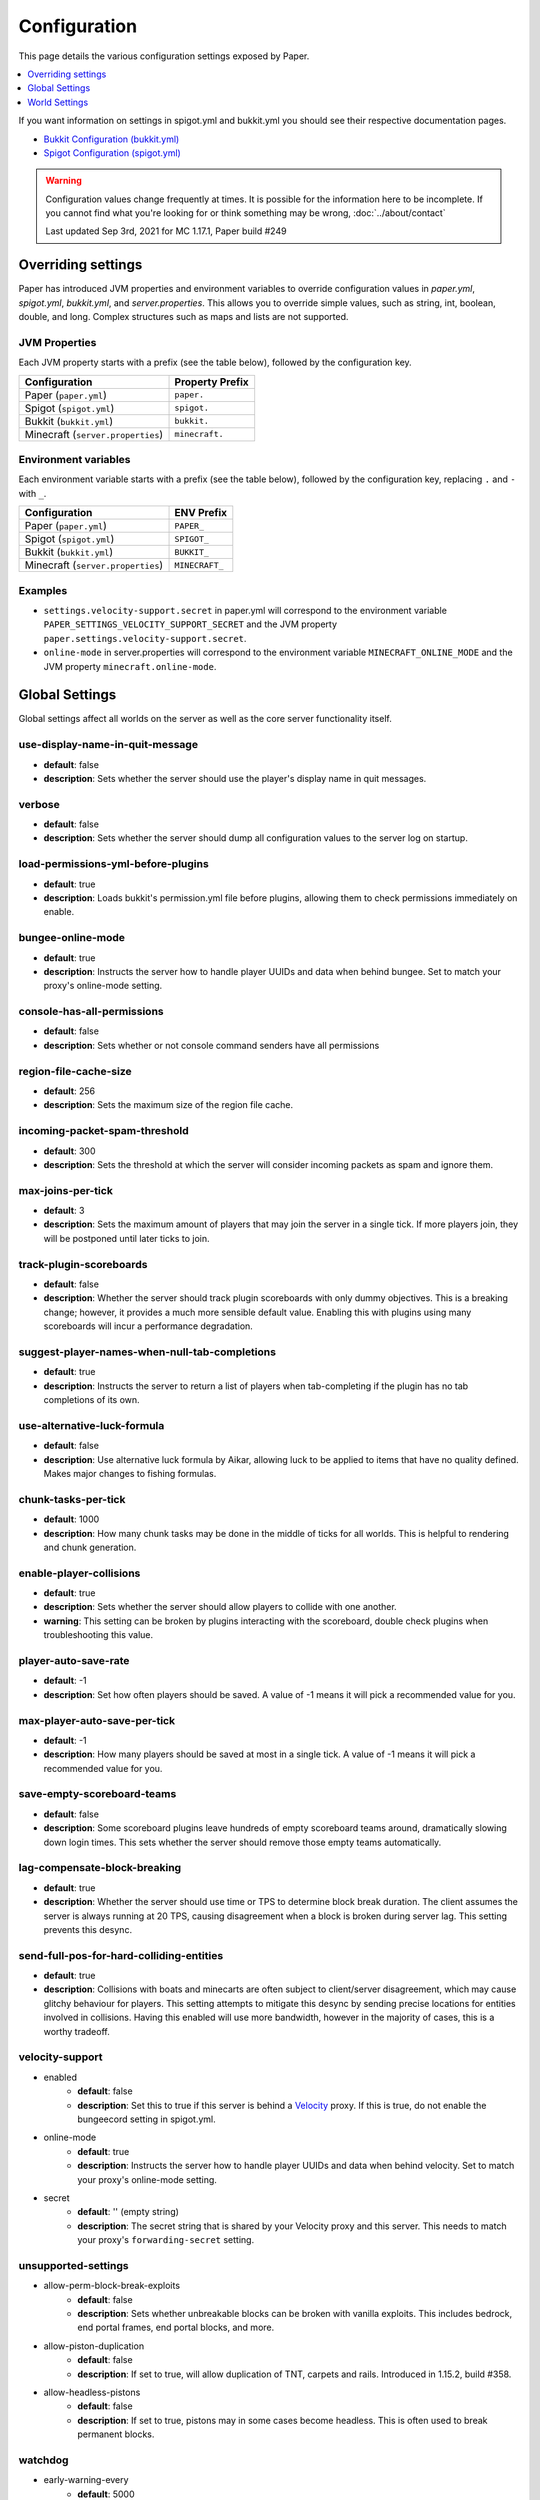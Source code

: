 =============
Configuration
=============

This page details the various configuration settings exposed by Paper.

.. contents::
   :depth: 1
   :local:

If you want information on settings in spigot.yml and bukkit.yml you should see
their respective documentation pages.

* `Bukkit Configuration (bukkit.yml) <https://bukkit.gamepedia.com/Bukkit.yml>`_

* `Spigot Configuration (spigot.yml) <https://www.spigotmc.org/wiki/spigot-configuration/>`_

.. warning::
    Configuration values change frequently at times. It is possible for the
    information here to be incomplete. If you cannot find what you're looking for
    or think something may be wrong, :doc:`../about/contact`

    Last updated Sep 3rd, 2021 for MC 1.17.1, Paper build #249

Overriding settings
===================

Paper has introduced JVM properties and environment variables to override configuration values in `paper.yml`, `spigot.yml`, `bukkit.yml`, and `server.properties`.
This allows you to override simple values, such as string, int, boolean, double, and long.
Complex structures such as maps and lists are not supported.

JVM Properties
~~~~~~~~~~~~~~

Each JVM property starts with a prefix (see the table below), followed by the configuration key.

+-----------------------------------+--------------------------+
| Configuration                     | Property Prefix          |
+===================================+==========================+
| Paper (``paper.yml``)             | ``paper.``               |
+-----------------------------------+--------------------------+
| Spigot (``spigot.yml``)           | ``spigot.``              |
+-----------------------------------+--------------------------+
| Bukkit (``bukkit.yml``)           | ``bukkit.``              |
+-----------------------------------+--------------------------+
| Minecraft (``server.properties``) | ``minecraft.``           |
+-----------------------------------+--------------------------+

Environment variables
~~~~~~~~~~~~~~~~~~~~~

Each environment variable starts with a prefix (see the table below), followed by the configuration key, replacing ``.`` and ``-`` with ``_``.

+-----------------------------------+--------------------------+
| Configuration                     | ENV Prefix               |
+===================================+==========================+
| Paper (``paper.yml``)             | ``PAPER_``               |
+-----------------------------------+--------------------------+
| Spigot (``spigot.yml``)           | ``SPIGOT_``              |
+-----------------------------------+--------------------------+
| Bukkit (``bukkit.yml``)           | ``BUKKIT_``              |
+-----------------------------------+--------------------------+
| Minecraft (``server.properties``) | ``MINECRAFT_``           |
+-----------------------------------+--------------------------+

Examples
~~~~~~~~
* ``settings.velocity-support.secret`` in paper.yml will correspond to the
  environment variable ``PAPER_SETTINGS_VELOCITY_SUPPORT_SECRET`` and the
  JVM property ``paper.settings.velocity-support.secret``.
* ``online-mode`` in server.properties will correspond to the environment
  variable ``MINECRAFT_ONLINE_MODE`` and the JVM property ``minecraft.online-mode``.

Global Settings
===============

Global settings affect all worlds on the server as well as the core server
functionality itself.

use-display-name-in-quit-message
~~~~~~~~~~~~~~~~~~~~~~~~~~~~~~~~
* **default**: false
* **description**: Sets whether the server should use the player's display name
  in quit messages.

verbose
~~~~~~~
* **default**: false
* **description**: Sets whether the server should dump all configuration values
  to the server log on startup.

load-permissions-yml-before-plugins
~~~~~~~~~~~~~~~~~~~~~~~~~~~~~~~~~~~
* **default**: true
* **description**: Loads bukkit's permission.yml file before plugins, allowing
  them to check permissions immediately on enable.

bungee-online-mode
~~~~~~~~~~~~~~~~~~
* **default**: true
* **description**: Instructs the server how to handle player UUIDs and data
  when behind bungee. Set to match your proxy's online-mode setting.

console-has-all-permissions
~~~~~~~~~~~~~~~~~~~~~~~~~~~
* **default**: false
* **description**: Sets whether or not console command senders have all permissions

region-file-cache-size
~~~~~~~~~~~~~~~~~~~~~~
* **default**: 256
* **description**: Sets the maximum size of the region file cache.

incoming-packet-spam-threshold
~~~~~~~~~~~~~~~~~~~~~~~~~~~~~~
* **default**: 300
* **description**: Sets the threshold at which the server will consider
  incoming packets as spam and ignore them.

max-joins-per-tick
~~~~~~~~~~~~~~~~~~
* **default**: 3
* **description**: Sets the maximum amount of players that may join the server
  in a single tick. If more players join, they will be postponed until later ticks
  to join.

track-plugin-scoreboards
~~~~~~~~~~~~~~~~~~~~~~~~
* **default**: false
* **description**: Whether the server should track plugin scoreboards with only
  dummy objectives. This is a breaking change; however, it provides a much more
  sensible default value. Enabling this with plugins using many scoreboards will
  incur a performance degradation.

suggest-player-names-when-null-tab-completions
~~~~~~~~~~~~~~~~~~~~~~~~~~~~~~~~~~~~~~~~~~~~~~
* **default**: true
* **description**: Instructs the server to return a list of players when
  tab-completing if the plugin has no tab completions of its own.

use-alternative-luck-formula
~~~~~~~~~~~~~~~~~~~~~~~~~~~~
* **default**: false
* **description**: Use alternative luck formula by Aikar, allowing luck to be
  applied to items that have no quality defined. Makes major changes to fishing
  formulas.

chunk-tasks-per-tick
~~~~~~~~~~~~~~~~~~~~
* **default**: 1000
* **description**: How many chunk tasks may be done in the middle of ticks for
  all worlds. This is helpful to rendering and chunk generation.

enable-player-collisions
~~~~~~~~~~~~~~~~~~~~~~~~
* **default**: true
* **description**: Sets whether the server should allow players to collide with
  one another.
* **warning**: This setting can be broken by plugins interacting with the
  scoreboard, double check plugins when troubleshooting this value.

player-auto-save-rate
~~~~~~~~~~~~~~~~~~~~~
* **default**: -1
* **description**: Set how often players should be saved. A value of -1 means it
  will pick a recommended value for you.

max-player-auto-save-per-tick
~~~~~~~~~~~~~~~~~~~~~~~~~~~~~
* **default**: -1
* **description**: How many players should be saved at most in a single tick.
  A value of -1 means it will pick a recommended value for you.

save-empty-scoreboard-teams
~~~~~~~~~~~~~~~~~~~~~~~~~~~
* **default**: false
* **description**: Some scoreboard plugins leave hundreds of empty scoreboard
  teams around, dramatically slowing down login times. This sets whether the
  server should remove those empty teams automatically.

lag-compensate-block-breaking
~~~~~~~~~~~~~~~~~~~~~~~~~~~~~
* **default**: true
* **description**: Whether the server should use time or TPS to determine block
  break duration. The client assumes the server is always running at 20 TPS,
  causing disagreement when a block is broken during server lag. This setting
  prevents this desync.

send-full-pos-for-hard-colliding-entities
~~~~~~~~~~~~~~~~~~~~~~~~~~~~~~~~~~~~~~~~~
* **default**: true
* **description**: Collisions with boats and minecarts are often subject to
  client/server disagreement, which may cause glitchy behaviour for players.
  This setting attempts to mitigate this desync by sending precise locations
  for entities involved in collisions. Having this enabled will use more
  bandwidth, however in the majority of cases, this is a worthy tradeoff.

velocity-support
~~~~~~~~~~~~~~~~
* enabled
    - **default**: false
    - **description**: Set this to true if this server is behind a `Velocity
      <https://www.velocitypowered.com/>`_ proxy. If this is true, do not enable
      the bungeecord setting in spigot.yml.

* online-mode
    - **default**: true
    - **description**: Instructs the server how to handle player UUIDs and data
      when behind velocity. Set to match your proxy's online-mode setting.

* secret
    - **default**: '' (empty string)
    - **description**: The secret string that is shared by your Velocity proxy
      and this server. This needs to match your proxy's ``forwarding-secret``
      setting.

unsupported-settings
~~~~~~~~~~~~~~~~~~~~
* allow-perm-block-break-exploits
    - **default**: false
    - **description**: Sets whether unbreakable blocks can be broken with vanilla exploits.
      This includes bedrock, end portal frames, end portal blocks, and more.

* allow-piston-duplication
    - **default**: false
    - **description**: If set to true, will allow duplication of TNT,
      carpets and rails. Introduced in 1.15.2, build #358.

* allow-headless-pistons
    - **default**: false
    - **description**: If set to true, pistons may in some cases become headless.
      This is often used to break permanent blocks.

watchdog
~~~~~~~~
* early-warning-every
    - **default**: 5000
    - **description**: The interval in milliseconds between printed thread
      dumps while the server is hanging.

* early-warning-delay
    - **default**: 10000
    - **description**: The number of milliseconds before the watchdog thread
      starts printing thread dumps after the server starts hanging.

spam-limiter
~~~~~~~~~~~~
* tab-spam-increment
    - **default**: 1
    - **description**: The number that the internal tab spam counter increases
      by when a player presses tab in the chat window.

* tab-spam-limit
    - **default**: 500
    - **description**: The number that the internal tab spam counter can reach
      until the server kicks the player for spam.

* recipe-spam-increment
    - **default**: 1
    - **description**: The number that the recipe spam counter increases
      by when a player presses a recipe.

* recipe-spam-limit
    - **default**: 20
    - **description**: The number that the recipe spam counter can reach
      until the server kicks the player for spam.

book-size
~~~~~~~~~
* page-max
    - **default**: 2560
    - **description**: The max number of bytes a single page in a book can
      contribute to the allowed byte total for a book.

* total-multiplier
    - **default**: 0.98
    - **description**: Each page has this multiple of bytes from the last page
      as it's contribution to the allowed byte total for a book (with the first
      page being having a multiplier of 1.0).

async-chunks
~~~~~~~~~~~~
* threads
    - **default**: -1
    - **description**: The number of threads the server should use for world
      saving and loading. This is set to (number of processors - 1) by default.

messages
~~~~~~~~
* no-permission
    - **default**: '&cI''m sorry, but you do not have permission to perform
      this command. Please contact the server administrators if you
      believe that this is in error.'
    - **description**: The message the server sends to requesters with
      insufficient permissions.

* kick
    - authentication-servers-down
        - **default**: '' (empty string)
        - **note**: The default value instructs the server to send the vanilla
          translatable kick message.
        - **description**: Message to kick a player with when they are
          disconnected because the Mojang authentication servers are down.

    - connection-throttle
        - **default**: Connection throttled! Please wait before reconnecting.
        - **description**: Message to use when kicking a player when their
          connection is throttled.

    - flying-player
        - **default**: Flying is not enabled on this server
        - **description**: Message to use when kicking a player for flying.

    - flying-vehicle
        - **default**: Flying is not enabled on this server
        - **description**: Message to use when kicking a player's vehicle
          for flying.

timings
~~~~~~~
* enabled
    - **default**: true
    - **description**: Controls the global enable state of the Timings
      platform.

* verbose
    - **default**: true
    - **description**: Instructs Timings to provide more specific information
      in its reports. For example, specific entity types causing lag rather
      than just "entities".

* url
    - **default**: ``https://timings.aikar.co/``
    - **description**: Specifies the URL of the `Timings Viewer <https://github.com/aikar/timings>`_
      server where Timings reports should be uploaded to.

* server-name-privacy
    - **default**: false
    - **description**: Instructs Timings to hide server name information in
      reports.

* hidden-config-entries
    - **default**: { database, settings.bungeecord-addresses,
      settings.velocity-support.secret }
    - **description**: Configuration entries to hide in Timings reports.

* history-interval
    - **default**: 300
    - **description**: The interval in seconds between individual points in the
      Timings report.

* history-length
    - **default**: 3600
    - **description**: The total amount of data to keep for a single report.
    - **warning**: This value is validated server side, massive reports will be
      rejected by the report site.

* server-name
    - **default**: Unknown Server
    - **description**: Instructs timings on what to put in for the server name.

console
~~~~~~~
* enable-brigadier-highlighting
    - **default**: true
    - **description**: Enables Mojang's Brigadier highlighting in the server console.

* enable-brigadier-completions
    - **default**: true
    - **description**: Enables Mojang's Brigadier command completions in the server console.

item-validation
~~~~~~~~~~~~~~~
* display-name
    - **default**: 8192
    - **description**: Overrides Spigot's limit on item display name length.
* loc-name
    - **default**: 8192
    - **description**: Overrides Spigot's limit on translatable item name
      length.
* lore-title
    - **default**: 8192
    - **description**: Overrides Spigot's limit on lore title length.
* book
    * title
        - **default**: 8192
        - **description**: Overrides Spigot's limit on book title length.
    * author
        - **default**: 8192
        - **description**: Overrides Spigot's limit on book author length.
    * page
        - **default**: 16384
        - **description**: Overrides Spigot's limit on individual book page
          length.

chunk-loading
~~~~~~~~~~~~~
* min-load-radius
    - **default**: 2
    - **description**: The radius of chunks around a player that are not
      throttled for chunk loading. Effectively, this radius will be unaffected
      by the ``chunk-loading.max-concurrent-sends`` setting. The number of chunks
      affected is actually the configured value plus one, as this config
      controls the chunks the client will actually be able to render. A value of
      -1 will disable this feature.
* max-concurrent-sends
    - **default**: 2
    - **description**: The maximum number of chunks that will be queued to
      send at any one time. Lower values will help alleviate server-side
      networking bottlenecks such as anti-xray or compression, however
      is unlikely to help users with a poor internet connection. A value of
      -1 will not disable this limit. Use a large number instead.
* autoconfig-send-distance
    - **default**: true
    - **description**: Whether to use the client's view distance for the chunk send
      distance of the server. This will exclusively change the radius of chunks sent
      to the client, and will have no effect on ticking or non-ticking view distance.
      Assuming no plugin has explicitly set the send distance and the client's view
      distance is less than the server's send distance, the client's view distance
      will be used.
* target-player-chunk-send-rate
    - **default**: 100.0
    - **description**: The maximum number of chunks ever sent to an invidual player
      within one second. A value of -1 will disable this limit.
* global-max-chunk-send-rate
    - **default**: -1
    - **description**: The maximum number of chunks sent per second for the entire
      server. This may help with server-side peak bandwidth usage. A value of -1
      will disable this limit.
* enable-frustum-priority
    - **default**: false
    - **description**: Whether to attempt to load chunks in front of the player before
      loading chunks to their sides or behind. Due to the client reacting poorly to receiving
      chunks out of order, this is disabled by default.
* global-max-chunk-load-rate
    - **default**: 300.0
    - **description**: The maximum number of chunks loaded per second for the whole server. A
      value of -1 will not disable this. Use a large number instead.
* player-max-concurrent-loads
    - **default**: 4.0
    - **description**: The maximum number of chunk loads processed per player at one time.
      A value of -1 will not disable this. Use a large number instead.
* global-max-concurrent-loads
    - **default**: 500.0
    - **description**: The maximum number of chunk loads processed for the whole server
      one time. This will override ``player-max-concurrent-loads`` if exceeded. A value of
      -1 will disable this limit.

packet-limiter
~~~~~~~~~~~~~~
* kick-message
    - **default**: &cSent too many packets
    - **description**: The message players are kicked with for sending too many pakcets.
* limits
    * all
        * **description**: This section applies for all incoming packets. You may
          not define an action in this section, it will always kick the player if the
          limit is violated.
        * interval
            * **default**: 7.0
            * **description**: The interval, in seconds, for which ``max-packet-rate`` should apply.
        * max-packet-rate
            - **default**: 500.0
            - **description**: The number of any packet allowed per player within the interval.
    * PacketPlayInAutoRecipe:
        * **description**: This section applies specific limits for each packet, based on the
          packets name as shown in timings, or it's class name for more advanced users.
          PacketPlayInAutoRecipe is used by default because this packet is very expensive to process,
          and may allow malicious actors to crash your server if unmitigated.
        * interval
            - **default**: 4.0
            - **description**: The interval, in seconds, for which ``max-packet-rate`` should apply
              for this packet.
        * max-packet-rate
            - **default**: 5.0
            - **description**: The number of packets allowed within the interval before action
              is executed.
        * action
            - **default**: DROP
            - **description**: The action to take once the limit has been violated. Possible values
              are ``DROP`` which will ignore packets over the limit, and ``KICK`` which will kick
              players for exceeding the limit.

World Settings
==============

World settings are configured on a per-world basis. The child-node *default*
is used for all worlds that do not have their own specific settings.

disable-teleportation-suffocation-check
~~~~~~~~~~~~~~~~~~~~~~~~~~~~~~~~~~~~~~~
* **default**: false
* **description**: Disables the suffocation check the server performs before
  teleporting a player.
* **note**: While useful to keep your players out of walls, leaving this
  feature on may allow players to teleport through solid materials by logging
  out in specific locations.

max-auto-save-chunks-per-tick
~~~~~~~~~~~~~~~~~~~~~~~~~~~~~
* **default**: 24
* **description**: The maximum number of chunks the auto-save system will save
  in a single tick.

per-player-mob-spawns
~~~~~~~~~~~~~~~~~~~~~
* **default**: true
* **description**: Determines whether the mob limit (in bukkit.yml) is counted
  per-player or for the entire server. Enabling this setting results in roughly
  the same number of mobs, but with a more even distribution that prevents one
  player from using the entire mob cap and provides a more single-player like
  experience.

baby-zombie-movement-modifier
~~~~~~~~~~~~~~~~~~~~~~~~~~~~~
* **default**: 0.5
* **description**: Modifies the speed that baby zombies move at, where 0.5 is
  50% faster than the mob base speed, and -0.4 would be 40% slower.

optimize-explosions
~~~~~~~~~~~~~~~~~~~
* **default**: false
* **description**: Instructs the server to cache entity lookups during an
  explosion, rather than recalculating throughout the process. This
  speeds up explosions significantly.

fixed-chunk-inhabited-time
~~~~~~~~~~~~~~~~~~~~~~~~~~
* **default**: -1
* **description**: If 0 or greater, set the chunk inhabited time to a fixed
  number.
* **note**: The timer is increased when chunks are kept loaded because of
  player activity.

use-vanilla-world-scoreboard-name-coloring
~~~~~~~~~~~~~~~~~~~~~~~~~~~~~~~~~~~~~~~~~~
* **default**: false
* **description**: Instructs the server to use the vanilla scoreboard for
  player nickname coloring.
* **note**: Useful when playing on adventure maps made for the vanilla server
  and client.

remove-corrupt-tile-entities
~~~~~~~~~~~~~~~~~~~~~~~~~~~~
* **default**: false
* **description**: Instructs the server to automatically remove tile entities
  it detects as broken and cannot fix.

experience-merge-max-value
~~~~~~~~~~~~~~~~~~~~~~~~~~
* **default**: -1
* **description**: Instructs the server put a maximum value on experience orbs,
  preventing them all from merging down into 1 single orb.
* **note**: The default value instructs the server to use no max value,
  allowing them to merge down into a single orb. This is especially noticeable
  when defeating boss monsters.

prevent-moving-into-unloaded-chunks
~~~~~~~~~~~~~~~~~~~~~~~~~~~~~~~~~~~
* **default**: false
* **description**: Sets whether the server will prevent players from moving
  into unloaded chunks or not.

count-all-mobs-for-spawning
~~~~~~~~~~~~~~~~~~~~~~~~~~~
* **default**: false
* **description**: Determines whether spawner mobs and other misc mobs are
  counted towards the global mob limit.

delay-chunk-unloads-by
~~~~~~~~~~~~~~~~~~~~~~
* **default**: 10s
* **description**: Delays chunk unloads by the specified time

falling-block-height-nerf
~~~~~~~~~~~~~~~~~~~~~~~~~
* **default**: 0
* **note**: Values less than 1 will disable this feature.
* **description**: The height at which falling blocks will be removed from
  the server.

tnt-entity-height-nerf
~~~~~~~~~~~~~~~~~~~~~~
* **default**: 0
* **note**: Values less than 1 will disable this feature.
* **description**: The height at which Primed TNT entities will be removed from
  the server.

filter-nbt-data-from-spawn-eggs-and-related
~~~~~~~~~~~~~~~~~~~~~~~~~~~~~~~~~~~~~~~~~~~
* **default**: true
* **description**: Instructs the server to remove certain NBT data from
  spawn-eggs, falling-blocks, and other often abused items in creative mode.
* **note**: Some adventure maps may require this be turned off to function
  correctly, but we do not recommend turning it off on a public server.

max-entity-collisions
~~~~~~~~~~~~~~~~~~~~~
* **default**: 8
* **description**: Instructs the server to stop processing collisions after
  this value is reached.

disable-creeper-lingering-effect
~~~~~~~~~~~~~~~~~~~~~~~~~~~~~~~~
* **default**: false
* **description**: Disables creepers randomly leaving behind a lingering area
  effect cloud.

duplicate-uuid-resolver
~~~~~~~~~~~~~~~~~~~~~~~
* **default**: saferegen
* **description**: Specifies the method the server uses to resolve entities with
  duplicate UUIDs. This can be one of the following values:

    - **saferegen**: Regenerate a UUID for the entity, or delete it if they are
      close.
    - **delete**: Delete the entity.
    - **silent**: Does nothing, not printing logs.
    - **warn**: Does nothing, printing logs.

duplicate-uuid-saferegen-delete-range
~~~~~~~~~~~~~~~~~~~~~~~~~~~~~~~~~~~~~
* **default**: 32
* **description**: If multiple entities with duplicate UUIDs are within this
  many blocks, saferegen will delete all but 1 of them.

phantoms-do-not-spawn-on-creative-players
~~~~~~~~~~~~~~~~~~~~~~~~~~~~~~~~~~~~~~~~~
* **default**: true
* **description**: Disables spawning of phantoms on players in creative mode

phantoms-only-attack-insomniacs
~~~~~~~~~~~~~~~~~~~~~~~~~~~~~~~
* **default**: true
* **description**: Prevents phantoms from attacking players who have slept

water-over-lava-flow-speed
~~~~~~~~~~~~~~~~~~~~~~~~~~
* **default**: 5
* **description**: Sets the speed at which water flows while over lava.

grass-spread-tick-rate
~~~~~~~~~~~~~~~~~~~~~~
* **default**: 1
* **description**: Sets the delay, in ticks, at which the server attempts to
  spread grass. Higher values will result in slower spread.

use-faster-eigencraft-redstone
~~~~~~~~~~~~~~~~~~~~~~~~~~~~~~
* **default**: false
* **description**: Instructs the server to use a faster redstone implementation,
  which may drastically help with performance in redstone.

nether-ceiling-void-damage-height
~~~~~~~~~~~~~~~~~~~~~~~~~~~~~~~~~
* **default**: 0
* **description**: Sets the level above which players in the nether will take void damage.
  This is a vanilla-friendly way to restrict players using the nether ceiling as buildable
  area. Setting to 0 disables this feature.

keep-spawn-loaded
~~~~~~~~~~~~~~~~~
* **default**: true
* **description**: Instructs the server to keep the spawn chunks loaded at all
  times.

armor-stands-do-collision-entity-lookups
~~~~~~~~~~~~~~~~~~~~~~~~~~~~~~~~~~~~~~~~
* **default**: true
* **description**: Instructs armor stand entities to do entity collision
  checks.

parrots-are-unaffected-by-player-movement
~~~~~~~~~~~~~~~~~~~~~~~~~~~~~~~~~~~~~~~~~
* **default**: false
* **description**: Makes parrots "sticky" so they do not fall off a player's
  shoulder when they move. Use crouch to shake them off.

only-players-collide
~~~~~~~~~~~~~~~~~~~~
* **default**: false
* **description**: Only calculate collisions if a player is one of the two entities
  colliding.

allow-vehicle-collisions
~~~~~~~~~~~~~~~~~~~~~~~~
* **default**: false
* **description**: Whether vehicles should also be able to collide while
  ``only-players-collide`` is enabled.

allow-non-player-entities-on-scoreboards
~~~~~~~~~~~~~~~~~~~~~~~~~~~~~~~~~~~~~~~~
* **default**: false
* **description**: Instructs the server to treat non-player entities as if they
  are never on a scoreboard.
* **note**: Enabling this value may increase the amount of time the server
  spends calculating entity collisions.

portal-search-radius
~~~~~~~~~~~~~~~~~~~~
* **default**: 128
* **description**: The maximum range the server will use to look for an
  existing nether portal. If it can't find one in that range, it will generate
  a new one.

portal-create-radius
~~~~~~~~~~~~~~~~~~~~
* **default**: 16
* **description**: The maximum range the server will try to create a portal around
  when generating a new portal

portal-search-vanilla-dimension-scaling
~~~~~~~~~~~~~~~~~~~~~~~~~~~~~~~~~~~~~~~
* **default**: true
* **description**: Whether to apply vanilla dimension scaling to ``portal-search-radius``.

disable-thunder
~~~~~~~~~~~~~~~
* **default**: false
* **description**: Disables thunderstorms.

skeleton-horse-thunder-spawn-chance
~~~~~~~~~~~~~~~~~~~~~~~~~~~~~~~~~~~
* **default**: 0.01
* **description**: Sets the chance that a "Skeleton Trap" (4 skeleton horsemen)
  will spawn in a thunderstorm.

disable-ice-and-snow
~~~~~~~~~~~~~~~~~~~~
* **default**: false
* **description**: Disables ice and snow formation.

disable-explosion-knockback
~~~~~~~~~~~~~~~~~~~~~~~~~~~
* **default**: false
* **description**: Instructs the server to completely block any knockback that
  occurs as a result of an explosion.

keep-spawn-loaded-range
~~~~~~~~~~~~~~~~~~~~~~~
* **default**: 10
* **description**: The range in chunks around spawn to keep loaded.

container-update-tick-rate
~~~~~~~~~~~~~~~~~~~~~~~~~~
* **default**: 1
* **description**: The rate, in ticks, at which the server updates containers
  and inventories.

map-item-frame-cursor-update-interval
~~~~~~~~~~~~~~~~~~~~~~~~~~~~~~~~~~~~~
* **default**: 10
* **description**: The interval in ticks at which cursors on maps in item frames are updated.
  Setting this to a number less than 1 will disable updates altogether.

fix-items-merging-through-walls
~~~~~~~~~~~~~~~~~~~~~~~~~~~~~~~
* **default**: false
* **description**: Whether items should be prevented from merging
  through walls. Enabling this will incur a performance degradation.This is
  only necessary when ``merge-radius.item`` (spigot.yml) is large enough to
  merge items through walls.

prevent-tnt-from-moving-in-water
~~~~~~~~~~~~~~~~~~~~~~~~~~~~~~~~
* **default**: false
* **description**: Instructs the server to keep Primed TNT entities from moving
  in flowing water.

show-sign-click-command-failure-msgs-to-player
~~~~~~~~~~~~~~~~~~~~~~~~~~~~~~~~~~~~~~~~~~~~~~
* **default**: false
* **description**: Whether commands executed by sign click should show failure
  messages to players.

spawner-nerfed-mobs-should-jump
~~~~~~~~~~~~~~~~~~~~~~~~~~~~~~~
* **default**: false
* **description**: Determines if spawner nerfed mobs should attempt to float
  (jump) in water.

enable-treasure-maps
~~~~~~~~~~~~~~~~~~~~
* **default**: true
* **description**: Allows villagers to trade treasure maps.

treasure-maps-return-already-discovered
~~~~~~~~~~~~~~~~~~~~~~~~~~~~~~~~~~~~~~~
* **default**: false
* **description**: Instructs the server to target the first treasure location
  found, rather than the first undiscovered one. Vanilla mechanics normally
  find the first undiscovered location, which may lead to structures that were
  not fully looted, and can also fail with a world border set. Enabling this
  will make the map simply find the closest target structure, regardless if it
  has been loaded or not already.

iron-golems-can-spawn-in-air
~~~~~~~~~~~~~~~~~~~~~~~~~~~~
* **default**: false
* **description**: Sets whether iron golems can spawn in the air. Iron farms may break
  depending on this setting

armor-stands-tick
~~~~~~~~~~~~~~~~~
* **default**: true
* **description**: Disable to prevent armor stands from ticking. Can improve
  performance with many armor stands.

non-player-arrow-despawn-rate
~~~~~~~~~~~~~~~~~~~~~~~~~~~~~
* **default**: -1
* **note**: The default value instructs the server to use the same default
  arrow despawn rate from spigot.yml that is used for all arrows.
* **description**: The rate, in ticks, at which arrows shot from non-player
  entities are despawned.

creative-arrow-despawn-rate
~~~~~~~~~~~~~~~~~~~~~~~~~~~
* **default**: -1
* **description**: The rate, in ticks, at which arrows shot from players in
  creative mode are despawned.

entities-target-with-follow-range
~~~~~~~~~~~~~~~~~~~~~~~~~~~~~~~~~
* **default**: false
* **description**: Sets whether the server should use follow range when
  targeting entities

zombies-target-turtle-eggs
~~~~~~~~~~~~~~~~~~~~~~~~~~
* **default**: true
* **description**: Sets whether zombies and zombified piglins should target
  turtle eggs. Setting this to false may help with performance, as they won't
  search for nearby eggs.

zombie-villager-infection-chance
~~~~~~~~~~~~~~~~~~~~~~~~~~~~~~~~
* **default**: -1.0
* **description**: Sets the change for villager conversion to zombie villager
  Set to -1.0 for default behavior based on game difficulty
  Set to 0.0 to always have villagers die when killed by zombies
  Set to 100.0 to always convert villagers to zombie villagers

all-chunks-are-slime-chunks
~~~~~~~~~~~~~~~~~~~~~~~~~~~
* **default**: false
* **description**: Instructs the server to treat all chunks like slime chunks,
  allowing them to spawn in any chunk.
* **note**: This may actually decrease your chances of running into a Slime as
  they now have a much larger potential spawn area.

mob-spawner-tick-rate
~~~~~~~~~~~~~~~~~~~~~
* **default**: 1
* **description**: How often mob spawners should tick to calculate available
  spawn areas and spawn new entities into the world.

light-queue-size
~~~~~~~~~~~~~~~~
* **default**: 20
* **description**: Sets how large the queue of light updates off the main thread
  for each world should be. Vanilla uses 5, but this causes issues especially
  with plugins such as WorldEdit.

auto-save-interval
~~~~~~~~~~~~~~~~~~
* **default**: -1
* **note**: Default value instructs the world to use Bukkit's default.
* **description**: Instructs this world to use a specific value for auto-save
  instead of bukkit's global value.

game-mechanics
~~~~~~~~~~~~~~
* scan-for-legacy-ender-dragon
    - **default**: true
    - **description**: Determines whether the server searches for the ender
      dragon when loading older worlds.

* disable-pillager-patrols
    - **default**: false
    - **description**: Disables Pillager patrols and associated AI.

* disable-unloaded-chunk-enderpearl-exploit:
    - **default**: true
    - **description**: Prevent enderpearls from storing the thrower when in an
      unloaded chunk.

* disable-chest-cat-detection
    - **default**: false
    - **description**: Allows you to open chests even if they have a cat
      sitting on top of them.

* nerf-pigmen-from-nether-portals
    - **default**: false
    - **description**: Removes AI from pigmen spawned via nether portals

* disable-player-crits
    - **default**: false
    - **description**: Instructs the server to disable critical hits in PvP,
      instead treating them as normal hits.

* disable-sprint-interruption-on-attack
    - **default**: false
    - **description**: Determines if the server will interrupt a sprinting
      player if they are attacked.

* shield-blocking-delay
    - **default**: 5
    - **description**: The number of ticks between a player activating their
      shield and it actually blocking damage.

* disable-end-credits
    - **default**: false
    - **description**: Instructs the server to never send the end game credits
      when leaving the end.

* disable-relative-projectile-velocity
    - **default**: false
    - **description**: Instructs the server to ignore shooter velocity when
      calculating the velocity of a fired arrow.

* disable-mob-spawner-spawn-egg-transformation
    - **default**: false
    - **description**: Whether to block players from changing the type of
      mob spawners with a spawn egg.

* fix-curing-zombie-villager-discount-exploit
    - **default**: true
    - **description**: Fixes the `exploit <https://bugs.mojang.com/browse/MC-181190>`_ used to gain massive discounts by infecting and curing a zombie villager.

pillager-patrols
~~~~~~~~~~~~~~~~
    - spawn-chance
        - **default**: 0.2
        - **description**: Modify the spawn changes for patrols.
    - spawn-delay
        - per-player
            - **default**: false
            - **description**: Makes spawn-delay per player.
        - ticks
            - **default**: 12000
            - **description**: Delay in ticks between spawn chance.
    - start
        - per-player
            - **default**: false
            - **description**: Makes days per player.
        - day
            - **default**: 5
            - **description**: Days between raid spawns.

max-growth-height
~~~~~~~~~~~~~~~~~
* cactus
    - **default**: 3
    - **description**: Maximum height cactus blocks will naturally grow to.

* reeds
    - **default**: 3
    - **description**: Maximum height sugar cane / reeds blocks will naturally
      grow to.

* bamboo
    - **max**
        - **default**: 16
        - **description**: Maximum height bamboo will naturally grow to.
    - **min**
        - **default**: 11
        - **description**: Minimum height bamboo will naturally grow to.

fishing-time-range
~~~~~~~~~~~~~~~~~~
* MinimumTicks
    - **default**: 100
    - **description**: The minimum number of RNG ticks needed to catch a fish.

* MaximumTicks
    - **default**: 600
    - **description**: The maximum number of RNG ticks before catching a fish.

despawn-ranges
~~~~~~~~~~~~~~
* soft
    - **default**: 32
    - **description**: The number of blocks away from a player in which
      entities will be randomly selected to be despawned.

* hard
    - **default** 128
    - **description**: The number of blocks away from a player in which
      entities will be forcibly despawned.

frosted-ice
~~~~~~~~~~~
* enabled
    - **default**: true
    - **description**: Instructs the server to enable (and tick) frosted
      ice blocks.

* delay
    - min
        - **default**: 20
        - **description**: Minimum RNG value to apply frosted-ice effects at.
    - max
        - **default**: 40
        - **description**: Maximum RNG value to apply frosted-ice effects at.

lootables
~~~~~~~~~
* auto-replenish
    - **default**: false
    - **description**: Instructs the server to automatically replenish
      lootable containers.
    - **note**: This feature is useful for long-term worlds in which players
      are not expected to constantly explore to generate new chunks.

* restrict-player-reloot
    - **default**: true
    - **description**: Prevents the same players from coming back and
      re-looting the same containers over and over.

* reset-seed-on-fill
    - **default**: true
    - **description**: Resets the loot seed each time the lootable is refilled.
      Effectively randomizing the new loot items on each refill.

* max-refills
    - **default**: -1
    - **description**: Sets the maximum number of times a lootable may
      be refilled.
    - **note**: The default value will allow a lootable to refilled an infinite
      number of times.

* refresh-min
    - **default**: 12h
    - **description**: The minimum amount of time that must pass before a
      lootable will be eligible to be refilled.
    - **note**: This field uses time-based values. 12s = 12 seconds,
      3h = 3 hours, 4d = 4 days.

* refresh-max
    - **default**: 2d
    - **description**: The maximum amount of time that can pass before a
      lootable is refilled.
    - **note**: This field uses time-based values. 12s = 12 seconds,
      3h = 3 hours, 4d = 4 days.

alt-item-despawn-rate
~~~~~~~~~~~~~~~~~~~~~
* enabled
    - **default**: false
    - **description**: Determines if items will have different despawn rates.

* items
    - **default**: { COBBLESTONE: 300 } (a list of mappings)
    - **description**: Determines how long each respective item despawns in
      ticks. You can use item names from `the Material enum`_.

      .. _the Material enum: https://papermc.io/javadocs/paper/1.16/org/bukkit/Material.html

spawn-limits
~~~~~~~~~~~~
* monsters:
    - **default**: -1
    - **description**: The number of monsters that can spawn per world. This
      is identical to the value set in bukkit.yml, except that it can
      be configured per world. A value of -1 will use the value in bukkit.yml.
* animals:
    - **default**: -1
    - **description**: The number of animals that can spawn per world. This
      is identical to the value set in bukkit.yml, except that it can
      be configured per world. A value of -1 will use the value in bukkit.yml.
* water-animals:
    - **default**: -1
    - **description**: The number of water animals that can spawn per world.
      This is identical to the value set in bukkit.yml, except that it can be
      configured per world. A value of -1 will use the value in bukkit.yml.
* water-ambient:
    - **default**: -1
    - **description**: The number of ambient water creatures that can spawn per
      world. This is identical to the value set in bukkit.yml, except that it
      can be configured per world. A value of -1 will use the value in
      bukkit.yml.
* ambient:
    - **default**: -1
    - **description**: The number of ambient creatures that can spawn per world.
      This is identical to the value set in bukkit.yml, except that it can be
      configured per world. A value of -1 will use the value in bukkit.yml.

hopper
~~~~~~
* cooldown-when-full
    - **default**: true
    - **description**: Instructs the server to apply a short cooldown when the
      hopper is full, instead of constantly trying to pull new items.

* disable-move-event
    - **default**: false
    - **description**: Completely disables the *InventoryMoveItemEvent* for
      hoppers. Dramatically improves hopper performance but will break
      protection plugins and any others that depend on this event.

anti-xray
~~~~~~~~~

.. note::
   More in depth anti-xray documentation as well as recommended configuration
   for both engine modes can be found in `this guide by stonar96
   <https://gist.github.com/stonar96/ba18568bd91e5afd590e8038d14e245e>`_.

* enabled
    - **default**: false
    - **description**: Controls the on/off state for the Anti-Xray system.

* engine-mode
    - **default**: 1
    - **description**: Sets the Anti-Xray engine mode. Where 1 is to replace
      hidden blocks with stone and 2 is to replace all blocks with random block
      data.

* max-block-height
    - **default**: 64
    - **description**: Sets the maximum height at which anti-xray will attempt
      to hide ores. Only multiples of 16 are allowed. Other values will be
      rounded down to a multiple of 16.

* update-radius
    - **default**: 2
    - **description**: Controls the distance in blocks from air or water that
      hidden-blocks are hidden by the anti-xray engine. The maximum allowed
      value is 2.

* lava-obscures
    - **default**: false
    - **description**: Whether or not to obfuscate blocks touching lava.

* use-permission
    - **default**: false
    - **description**: Whether or not to allow players with the
      ``paper.antixray.bypass`` permission to bypass anti-xray. Checking this
      permission is disabled by default as legacy permission plugins may
      struggle with the number of checks made. This should only be used with
      modern permission plugins.

* hidden-blocks
    - **default**: [copper_ore, deepslate_copper_ore, gold_ore,
      deepslate_gold_ore, iron_ore, deepslate_iron_ore, coal_ore,
      deepslate_coal_ore, lapis_ore, deepslate_lapis_ore, mossy_cobblestone,
      obsidian, chest, diamond_ore, deepslate_diamond_ore, redstone_ore,
      deepslate_redstone_ore, clay, emerald_ore, deepslate_emerald_ore,
      ender_chest]
    - **description**: List of blocks to be hidden in engine mode 1.
    - **note**: This list is using Mojang server names *not* bukkit names.

* replacement-blocks:
    - **default**: [stone, oak_planks]
    - **description**: List of blocks that should be replaced by hidden-blocks
      in engine mode 2.
    - **note**: This list is using Mojang server names *not* bukkit names.

viewdistances
~~~~~~~~~~~~~
* no-tick-view-distance
    - **default**: -1
    - **description**: Sets the no-tick view distance. This is the total view
      distance of the player: a 'normal' view distance of 5 and a no-tick view
      distance of 10 would mean 5 view distance is ticked, has mobs moving, etc.,
      but the extra 5 (therefore 10 in total) is only visible. A value of -1
      disables this feature.

squid-spawn-height
~~~~~~~~~~~~~~~~~~
* maximum
    - **default**: 0.0
    - **description**: The maximum height at which squids will spawn.
    - **note**: The default value defers to Minecraft's default setting,
      which as of 1.12 is the sea-level of the world (usually Y: 64).

generator-settings
~~~~~~~~~~~~~~~~~~
* flat-bedrock
    - **default**: false
    - **description**: Instructs the server to generate bedrock as a single flat
      layer.

should-remove-dragon
~~~~~~~~~~~~~~~~~~~~
    - **default**: false
    - **description**: Sets whether or not to remove the dragon if it exists without a portal.

wandering-trader
~~~~~~~~~~~~~~~~
* spawn-minute-length
    - **default**: 1200
    - **description**: The length of the wandering trader spawn minute in ticks.

* spawn-day-length
    - **default**: 24000
    - **description**: Time between wandering trader spawn attempts in ticks.

* spawn-chance-failure-increment
    - **default**: 25
    - **description**: How much the spawn chance will be increased on every failed wandering trader spawn.

* spawn-chance-min
    - **default**: 25
    - **description**: The minimum chance that a wandering trader will be spawned.

* spawn-chance-max
    - **default**: 75
    - **description**: The maximum chance that a wandering trader will be spawned.

fix-climbing-bypassing-cramming-rule
~~~~~~~~~~~~~~~~~~~~~~~~~~~~~~~~~~~~
    - **default**: false
    - **description**: Sets whether climbing should bypass the entity cramming limit.

fix-entity-position-desync
~~~~~~~~~~~~~~~~~~~~~~~~~~
    - **default**: true
    - **description**: Fixes the issue in which an items position is desynchronized between the client and the server.

update-pathfinding-on-block-update
~~~~~~~~~~~~~~~~~~~~~~~~~~~~~~~~~~

    - **default**: true
    - **description**: Controls whether the pathfinding of mobs is updated when a block is updated in the world. Disabling this option can improve the server performancy significantly while there is almost no noticeable effect on the game mechanics. This is recommended when there are lots of entities loaded and you have automated farms or redstone clocks.

ender-dragons-death-always-places-dragon-egg
~~~~~~~~~~~~~~~~~~~~~~~~~~~~~~~~~~~~~~~~~~~~

    - **default**: false
    - **description**: Controls whether ender dragons should always drop dragon eggs on death.

max-leash-distance
~~~~~~~~~~~~~~~~~~

   - **default**: 10.0
   - **description**: Configure the maximum distance of a leash. If the distance to the leashed entity is greater, the leash will break.

entity-per-chunk-save-limit
~~~~~~~~~~~~~~~~~~~~~~~~~~~
* experience_orb
   - **default**: -1
   - **description**: Limits the number of experience orbs that are saved/loaded per chunks. A value of -1 disables this limit

* snowball
   - **default**: -1
   - **description**:  Limits the number of snowballs that are saved/loaded per chunks. A value of -1 disables this limit

* ender_pearl
   - **default**: -1
   - **description**:  Limits the number of ender pearls that are saved/loaded per chunks. A value of -1 disables this limit

* arrow
   - **default**: -1
   - **description**:  Limits the number of arrows that are saved/loaded per chunks. A value of -1 disables this limit

unsupported-settings
~~~~~~~~~~~~~~~~~~~~
* fix-invulnerable-end-crystal-exploit
    - **default**: true
    - **description**: If set to false, the creation of
      invulnerable end crystals will be allowed. Fixes `MC-108513 <https://bugs.mojang.com/browse/MC-108513>`_.

portal-search-radius
~~~~~~~~~~~~~~~~~~~~
   - **default**: 128
   - **description**:

portal-create-radius
~~~~~~~~~~~~~~~~~~~~
   - **default**: 16
   - **description**:

door-breaking-difficulty
~~~~~~~~~~~~~~~~~~~~~~~~
* zombie
   - **default**: ['HARD']
   - **description**: Takes a list of difficulties at which zombies are able to break doors

* vindicator
   - **default**: ['NORMAL', 'HARD']
   - **description**: Takes a list of difficulties at which vindicators are able to break doors

mobs-can-always-pick-up-loot
~~~~~~~~~~~~~~~~~~~~~~~~~~~~
* zombies
   - **default**: false
   - **description**: Controls whether zombies always pick up loot. If set to false, the probability that a zombie picks up items depends on the world's difficulty.

* skeletons
   - **default**: false
   - **description**: Controls whether skeletons always pick up loot. If set to false, the probability that a skeleton picks up items depends on the world's difficulty.

  ..
    vim: set ff=unix autoindent ts=4 sw=4 tw=0 et :

fix-wither-targeting-bug
~~~~~~~~~~~~~~~~~~~~~~~~
   - **default**: false
   - **description**: Fixes the wither's targeting of players. See `MC-29274 <https://bugs.mojang.com/browse/MC-29274>`_.

map-item-frame-cursor-limit
~~~~~~~~~~~~~~~~~~~~~~~~~~~
   - **default**: 128
   - **description**: The number of cursors (markers) allowed per map. A
     large number of cursors may be used to lag clients.

seed-based-feature-search
~~~~~~~~~~~~~~~~~~~~~~~~~
   - **default**: true
   - **description**: Whether the server should check if a chunk's biome
     (determined by world seed) can support the desired feature before loading
     it during feature searches. This dramatically reduces the number of chunks
     loaded during feature searches.
   - **note**: This assumes the seed and generator have remained unchanged.
     If your seed or world generator has been changed, features will be
     located incorrectly.

seed-based-feature-search-loads-chunks
~~~~~~~~~~~~~~~~~~~~~~~~~~~~~~~~~~~~~~
   - **default**: true
   - **description**: When set to false, ``seed-based-feature-search`` will
     not load the target chunk. Instead, it will return the center of the
     chunk. The more precise location of the feature will be returned as the
     player loads the target chunk. While disabling this will increase
     performance, it may lead to incorrect feature locations being returned.
     This will impact both the ``/locate`` command, buried treasure maps, and
     any other game mechanic that relies on feature searches.

allow-using-signs-inside-spawn-protection
~~~~~~~~~~~~~~~~~~~~~~~~~~~~~~~~~~~~~~~~~
   - **default**: false
   - **description**: Allows players to use signs while inside spawn protection.

allow-player-cramming-damage
~~~~~~~~~~~~~~~~~~~~~~~~~~~~
   - **default**: false
   - **description**: Allows players to take damage from cramming when colliding
     with more entities than set in the ``maxEntityCramming`` gamerule.

tick-rates
~~~~~~~~~~
* sensor
    - ``<entity-type>``
        - ``<sensor-name>``: Sets the sensor tick rate of an entity. -1 uses Vanilla.
          See timings for the names. Might change between updates!
    - villager
        - secondarypoisensor
            - **default**: 40
            - **description**: Sets the tick rate of the ``secondarypoisensor`` sensor
              of Villager entities
* behavior
    - ``<entity-type>``
        - ``<behavior-name>``: Sets the behavior tick rate of an entity. -1 uses Vanilla.
          See timings for the names. Might change between updates!
    - villager
        - validatenearbypoi
            - **default**: -1
            - **description**: Sets the tick rate of the ``validatenearbypoi`` behavior.
              of Villager entities

feature-seeds
~~~~~~~~~~~~~
* generate-random-seeds-for-all
   - **default**: false
   - **description**: Enables auto-filling random seeds for all available
     features you haven't already set a seed to. Using this in a controlled
     environemnt is also a good way of receiving a full list of features you can set
     seeds for.
* ``<feature-namespace>``: Sets the population seed for the specified feature.
  If set to -1, the Vanilla population seed stays unchanged and will not be
  overridden by the auto-fill option either.

split-overstacked-loot
~~~~~~~~~~~~~~~~~~~~~~
   - **default**: true
   - **description**: When set to false, loot tables will not attempt to split
     items with a stack size higher than the maximum into items of smaller stack
     sizes. This will prevent overstacked items from being lost or causing a chunk
     to become uninhabitable (due to players getting constantly kicked because of
     oversized packets) when a shulker box is broken in survival.
